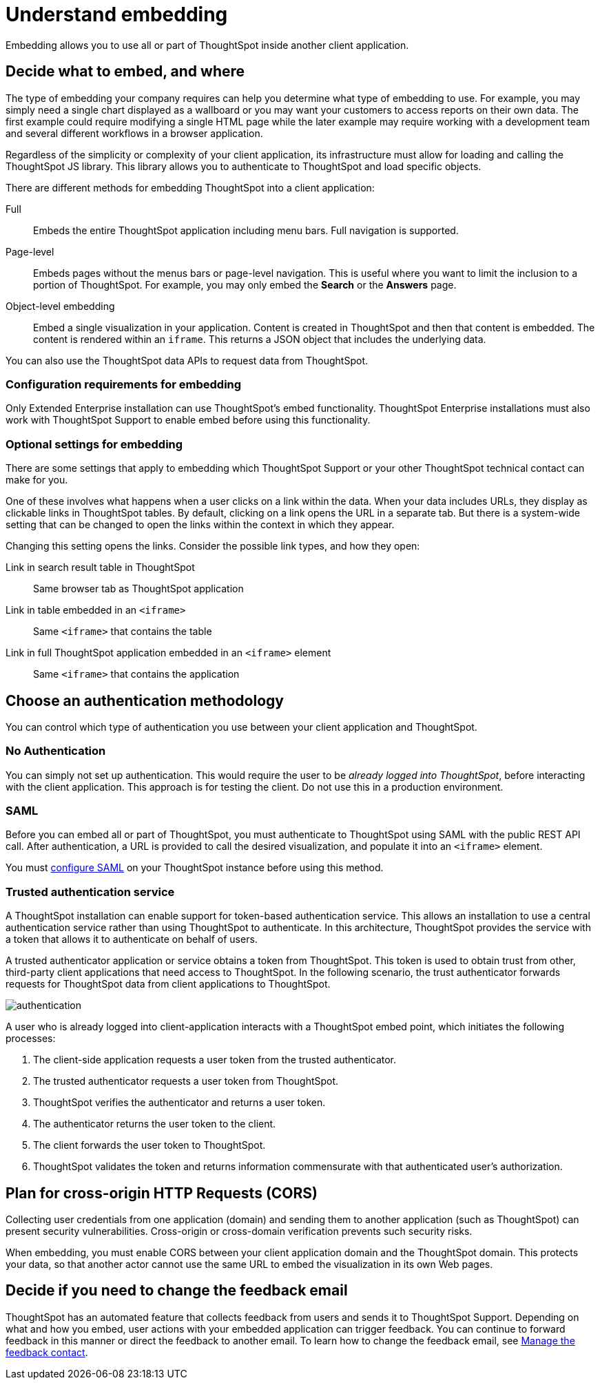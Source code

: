 = Understand embedding
:last_updated: 11/06/2020

Embedding allows you to use all or part of ThoughtSpot inside another client application.

== Decide what to embed, and where

The type of embedding your company requires can help you determine what type of embedding to use.
For example, you may simply need a single chart displayed as a wallboard or you may want your customers to access reports on their own data.
The first example could require modifying a single HTML page while the later example may require working with a development team and several different workflows in a browser application.

Regardless of the simplicity or complexity of your client application, its infrastructure must allow for loading and calling the ThoughtSpot JS library.
This library allows you to authenticate to ThoughtSpot and load specific objects.

There are different methods for embedding ThoughtSpot into a client application:

Full:: Embeds the entire ThoughtSpot application including menu bars. Full navigation is supported.
Page-level:: Embeds pages without the menus bars or page-level navigation. This is useful where you want to limit the inclusion to a portion of ThoughtSpot.
For example, you may only embed the *Search* or the *Answers* page.
Object-level embedding:: Embed a single visualization in your application. Content is created in ThoughtSpot and then that content is embedded. The content is rendered within an `iframe`.
This returns a JSON object that includes the underlying data.

You can also use the ThoughtSpot data APIs to request data from ThoughtSpot.

=== Configuration requirements for embedding

Only Extended Enterprise installation can use ThoughtSpot's embed functionality.
ThoughtSpot Enterprise installations must also work with ThoughtSpot Support to enable embed before using this functionality.

=== Optional settings for embedding

There are some settings that apply to embedding which ThoughtSpot Support or your other ThoughtSpot technical contact can make for you.

One of these involves what happens when a user clicks on a link within the data.
When your data includes URLs, they display as clickable links in ThoughtSpot tables.
By default, clicking on a link opens the URL in a separate tab.
But there is a system-wide setting that can be changed to open the links within the context in which they appear.

Changing this setting opens the links.
Consider the possible link types, and how they open:

Link in search result table in ThoughtSpot:: Same browser tab as ThoughtSpot application
Link in table embedded in an `<iframe>`::  Same `<iframe>` that contains the table
Link in full ThoughtSpot application embedded in an `<iframe>` element:: Same `<iframe>` that contains the application

== Choose an authentication methodology

You can control which type of authentication you use between your client application and ThoughtSpot.

=== No Authentication

You can simply not set up authentication.
This would require the user to be _already logged into ThoughtSpot_, before interacting with the client application.
This approach is for testing the client.
Do not use this in a production environment.

=== SAML

Before you can embed all or part of ThoughtSpot, you must authenticate to ThoughtSpot using SAML with the public REST API call.
After authentication, a URL is provided to call the desired visualization, and populate it into an `<iframe>` element.

You must xref:configure-SAML-with-tscli.adoc[configure SAML] on your ThoughtSpot instance before using this method.

=== Trusted authentication service

A ThoughtSpot installation can enable support for token-based authentication service.
This allows an installation to use a central authentication service rather than using ThoughtSpot to authenticate.
In this architecture, ThoughtSpot provides the service with a token that allows it to authenticate on behalf of users.

A trusted authenticator application or service obtains a token from ThoughtSpot.
This token is used to obtain trust from other, third-party client applications that need access to ThoughtSpot.
In the following scenario, the trust authenticator forwards requests for ThoughtSpot data from client applications to ThoughtSpot.

image::authentication.png[]

A user who is already logged into client-application interacts with a ThoughtSpot embed point, which initiates the following processes:

. The client-side application requests a user token from the trusted authenticator.
. The trusted authenticator requests a user token from ThoughtSpot.
. ThoughtSpot verifies the authenticator and returns a user token.
. The authenticator returns the user token to the client.
. The client forwards the user token to ThoughtSpot.
. ThoughtSpot validates the token and returns information commensurate with that authenticated user's authorization.

== Plan for cross-origin HTTP Requests (CORS)

Collecting user credentials from one application (domain) and sending them to another application (such as ThoughtSpot) can present security vulnerabilities.
Cross-origin or cross-domain verification prevents such security risks.

When embedding, you must enable CORS between your client application domain and the ThoughtSpot domain.
This protects your data, so that another actor cannot use the same URL to embed the visualization in its own Web pages.

== Decide if you need to change the feedback email

ThoughtSpot has an automated feature that collects feedback from users and sends it to ThoughtSpot Support.
Depending on what and how you embed, user actions with your embedded application can trigger feedback.
You can continue to forward feedback in this manner or direct the feedback to another email.
To learn how to change the feedback email, see xref:work-with-ts-support.adoc#manage-the-feedback-contact[Manage the feedback contact].
